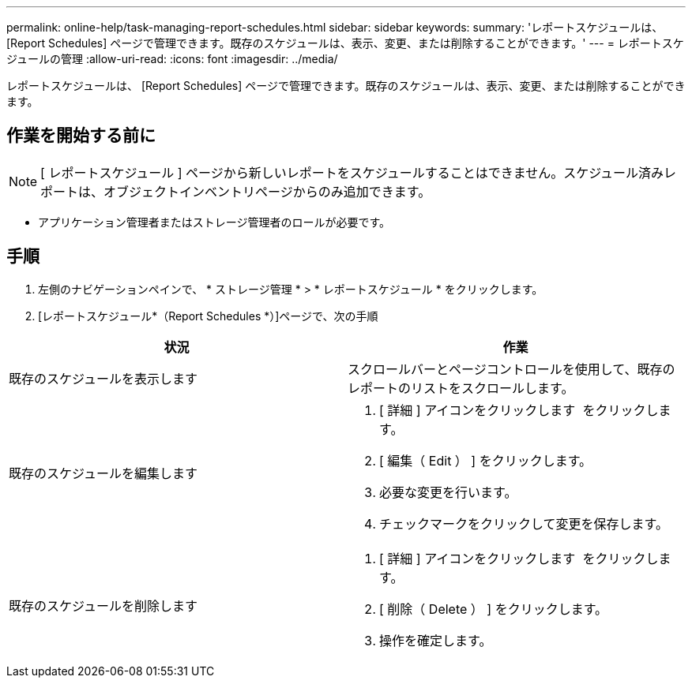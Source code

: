 ---
permalink: online-help/task-managing-report-schedules.html 
sidebar: sidebar 
keywords:  
summary: 'レポートスケジュールは、 [Report Schedules] ページで管理できます。既存のスケジュールは、表示、変更、または削除することができます。' 
---
= レポートスケジュールの管理
:allow-uri-read: 
:icons: font
:imagesdir: ../media/


[role="lead"]
レポートスケジュールは、 [Report Schedules] ページで管理できます。既存のスケジュールは、表示、変更、または削除することができます。



== 作業を開始する前に

[NOTE]
====
[ レポートスケジュール ] ページから新しいレポートをスケジュールすることはできません。スケジュール済みレポートは、オブジェクトインベントリページからのみ追加できます。

====
* アプリケーション管理者またはストレージ管理者のロールが必要です。




== 手順

. 左側のナビゲーションペインで、 * ストレージ管理 * > * レポートスケジュール * をクリックします。
. [レポートスケジュール*（Report Schedules *）]ページで、次の手順


[cols="2*"]
|===
| 状況 | 作業 


 a| 
既存のスケジュールを表示します
 a| 
スクロールバーとページコントロールを使用して、既存のレポートのリストをスクロールします。



 a| 
既存のスケジュールを編集します
 a| 
. [ 詳細 ] アイコンをクリックします image:../media/more-icon.gif[""] をクリックします。
. [ 編集（ Edit ） ] をクリックします。
. 必要な変更を行います。
. チェックマークをクリックして変更を保存します。




 a| 
既存のスケジュールを削除します
 a| 
. [ 詳細 ] アイコンをクリックします image:../media/more-icon.gif[""] をクリックします。
. [ 削除（ Delete ） ] をクリックします。
. 操作を確定します。


|===